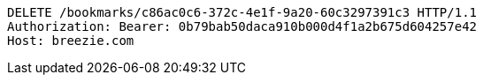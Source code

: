 [source,http,options="nowrap"]
----
DELETE /bookmarks/c86ac0c6-372c-4e1f-9a20-60c3297391c3 HTTP/1.1
Authorization: Bearer: 0b79bab50daca910b000d4f1a2b675d604257e42
Host: breezie.com

----